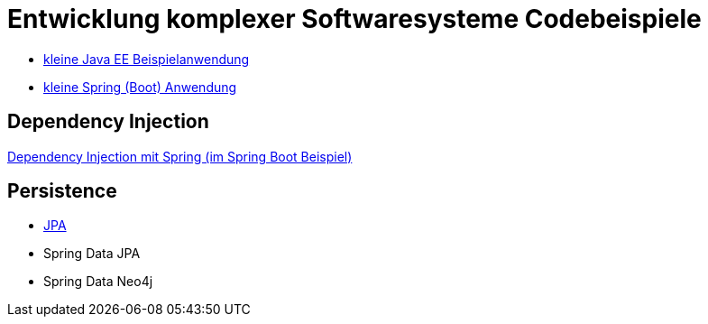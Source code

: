 = Entwicklung komplexer Softwaresysteme Codebeispiele

* https://github.com/meistermeier/ekss/javaeesample/[kleine Java EE Beispielanwendung]
* https://github.com/meistermeier/ekss/springsample/[kleine Spring (Boot) Anwendung]

== Dependency Injection

https://github.com/meistermeier/ekss/springsample/[Dependency Injection mit Spring (im Spring Boot Beispiel)]

== Persistence

* https://github.com/meistermeier/ekss/jpasample/[JPA]
* Spring Data JPA
* Spring Data Neo4j

//== Web Services

//== Web Applications
